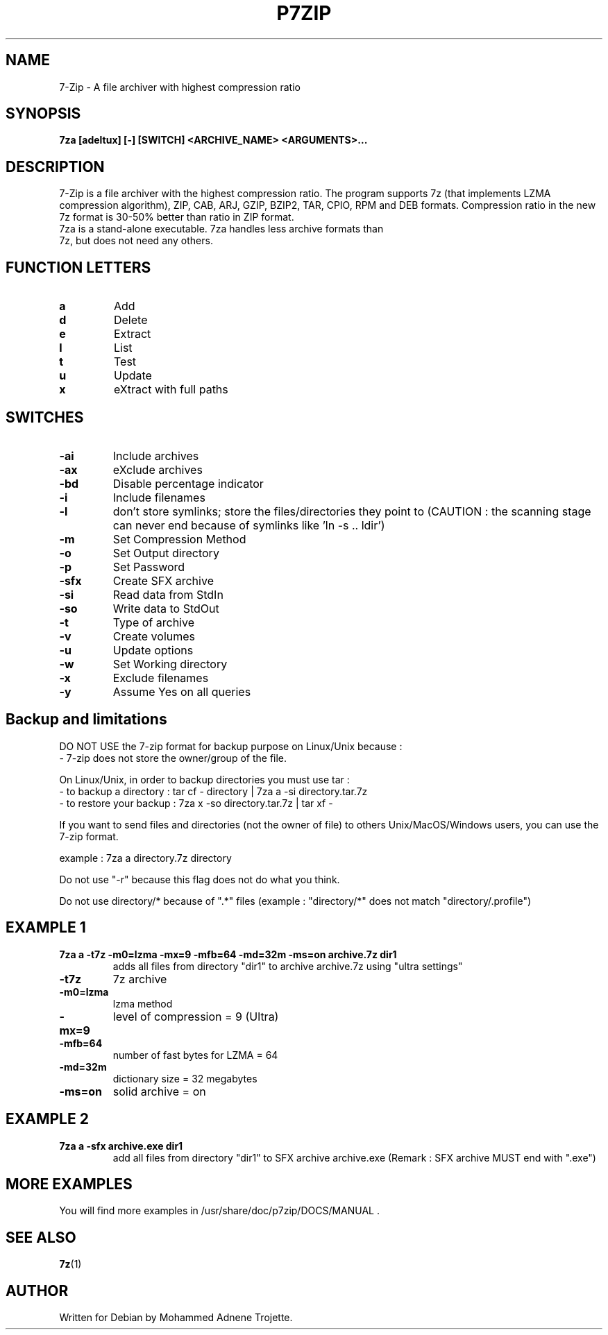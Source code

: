 .TH P7ZIP 1 "October 31 2004" "Mohammed Adnene Trojette"
.SH NAME
7-Zip - A file archiver with highest compression ratio
.SH SYNOPSIS
.B 7za
.BR [adeltux]
.BR [-]
.BR [SWITCH]
.BR <ARCHIVE_NAME>
.BR <ARGUMENTS>...
.PP
.SH DESCRIPTION
7-Zip is a file archiver with the highest compression ratio. The program supports 7z (that implements LZMA compression algorithm), ZIP, CAB, ARJ, GZIP, BZIP2, TAR, CPIO, RPM and DEB formats. Compression ratio in the new 7z format is 30-50% better than ratio in ZIP format.
.TP
7za is a stand-alone executable. 7za handles less archive formats than 7z, but does not need any others.
.PP
.SH FUNCTION LETTERS
.TP
.B a
Add
.TP
.B d
Delete
.TP
.B e
Extract
.TP
.B l
List
.TP
.B t
Test
.TP
.B u
Update
.TP
.B x
eXtract with full paths
.PP
.SH SWITCHES
.TP
.B -ai
Include archives
.TP
.B -ax
eXclude archives
.TP
.B -bd
Disable percentage indicator
.TP
.B -i 
Include filenames
.TP
.B -l
don’t store symlinks; store the files/directories they point to (CAUTION : the scanning stage can never end because of symlinks like 'ln -s .. ldir')
.TP
.B -m 
Set Compression Method
.TP
.B -o 
Set Output directory
.TP
.B -p 
Set Password
.TP
.B -sfx 
Create SFX archive
.TP
.B -si
Read data from StdIn
.TP
.B -so
Write data to StdOut
.TP
.B -t 
Type of archive
.TP
.B -v
Create volumes
.TP
.B -u 
Update options
.TP
.B -w 
Set Working directory
.TP
.B -x 
Exclude filenames
.TP
.B -y 
Assume Yes on all queries
.PP
.SH Backup and limitations
DO NOT USE the 7-zip format for backup purpose on Linux/Unix because :
 - 7-zip does not store the owner/group of the file.

.LP
On Linux/Unix, in order to backup directories you must use tar :
 - to backup a directory  : tar cf - directory | 7za a -si directory.tar.7z
 - to restore your backup : 7za x -so directory.tar.7z | tar xf -

If you want to send files and directories (not the owner of file)
to others Unix/MacOS/Windows users, you can use the 7-zip format.

  example : 7za a directory.7z  directory

.LP
Do not use "-r" because this flag does not do what you think.
.LP
Do not use directory/* because of ".*" files (example : "directory/*" does not match "directory/.profile")
.SH EXAMPLE 1
.TP
.B 7za a -t7z  -m0=lzma -mx=9 -mfb=64 -md=32m -ms=on archive.7z  dir1
adds all files from directory "dir1" to archive archive.7z using "ultra settings"
.TP
.B -t7z
7z archive
.TP
.B -m0=lzma
lzma method
.TP
.B -mx=9
level of compression = 9 (Ultra)
.TP
.B -mfb=64
number of fast bytes for LZMA = 64
.TP
.B -md=32m
dictionary size = 32 megabytes
.TP
.B -ms=on
solid archive = on
.SH EXAMPLE 2
.TP
.B
7za a -sfx archive.exe dir1
add all files from directory "dir1" to SFX archive archive.exe (Remark : SFX archive MUST end with ".exe")
.SH MORE EXAMPLES
.TP
You will find more examples in /usr/share/doc/p7zip/DOCS/MANUAL .
.SH "SEE ALSO"
.BR 7z (1)
.SH AUTHOR
.TP
Written for Debian by Mohammed Adnene Trojette.
